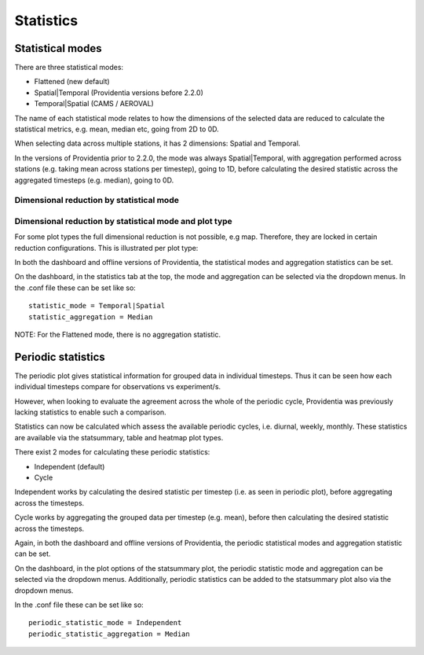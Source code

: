 Statistics
==========

Statistical modes
-----------------

There are three statistical modes:

- Flattened (new default)
- Spatial|Temporal (Providentia versions before 2.2.0)
- Temporal|Spatial (CAMS / AEROVAL)

The name of each statistical mode relates to how the dimensions of the selected data are reduced to calculate the statistical metrics, e.g. mean, median etc, going from 2D to 0D.

When selecting data across multiple stations, it has 2 dimensions: Spatial and Temporal.

In the versions of Providentia prior to 2.2.0, the mode was always Spatial|Temporal, with aggregation performed across stations (e.g. taking mean across stations per timestep), going to 1D, before calculating the desired statistic across the aggregated timesteps (e.g. median), going to 0D.

Dimensional reduction by statistical mode
^^^^^^^^^^^^^^^^^^^^^^^^^^^^^^^^^^^^^^^^^

.. image:: ../images/statistics/statistical-modes.png
  :alt: Statistical modes

Dimensional reduction by statistical mode and plot type
^^^^^^^^^^^^^^^^^^^^^^^^^^^^^^^^^^^^^^^^^^^^^^^^^^^^^^^

For some plot types the full dimensional reduction is not possible, e.g map. Therefore, they are locked in certain reduction configurations. This is illustrated per plot type:

.. image:: ../images/statistics/statistical-reduction.png
  :alt: Statistical reduction

In both the dashboard and offline versions of Providentia, the statistical modes and aggregation statistics can be set.

On the dashboard, in the statistics tab at the top, the mode and aggregation can be selected via the dropdown menus. In the .conf file these can be set like so:

::

    statistic_mode = Temporal|Spatial
    statistic_aggregation = Median

NOTE: For the Flattened mode, there is no aggregation statistic.

Periodic statistics
-------------------

The periodic plot gives statistical information for grouped data in individual timesteps. Thus it can be seen how each individual timesteps compare for observations vs experiment/s.

However, when looking to evaluate the agreement across the whole of the periodic cycle, Providentia was previously lacking statistics to enable such a comparison.

Statistics can now be calculated which assess the available periodic cycles, i.e. diurnal, weekly, monthly. These statistics are available via the statsummary, table and heatmap plot types.

There exist 2 modes for calculating these periodic statistics:

- Independent (default)
- Cycle

Independent works by calculating the desired statistic per timestep (i.e. as seen in periodic plot), before aggregating across the timesteps.

Cycle works by aggregating the grouped data per timestep (e.g. mean), before then calculating the desired statistic across the timesteps.

Again, in both the dashboard and offline versions of Providentia, the periodic statistical modes and aggregation statistic can be set.

On the dashboard, in the plot options of the statsummary plot, the periodic statistic mode and aggregation can be selected via the dropdown menus. Additionally, periodic statistics can be added to the statsummary plot also via the dropdown menus.

In the .conf file these can be set like so:

::

    periodic_statistic_mode = Independent
    periodic_statistic_aggregation = Median